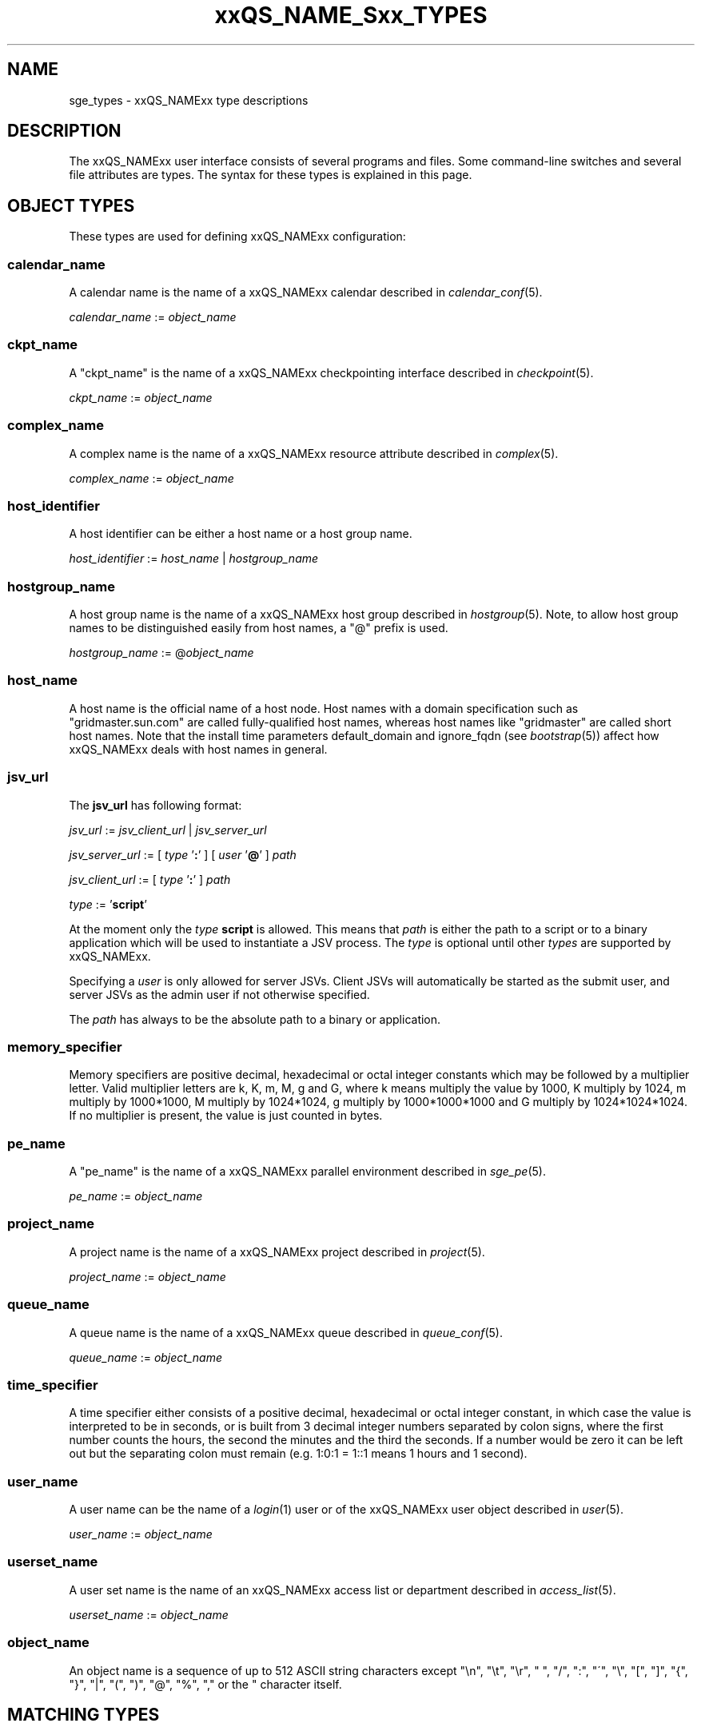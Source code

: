 '\" t
.\"___INFO__MARK_BEGIN__
.\"
.\" Copyright: 2004-2007 by Sun Microsystems, Inc.
.\"
.\"___INFO__MARK_END__
.\"
.\" $RCSfile: sge_types.1,v $     Last Update: $Date: 2009-05-28 16:56:18 $     Revision: $Revision: 1.25 $
.\"
.\"
.\" Some handy macro definitions [from Tom Christensen's man(1) manual page].
.\"
.de SB		\" small and bold
.if !"\\$1"" \\s-2\\fB\&\\$1\\s0\\fR\\$2 \\$3 \\$4 \\$5
..
.\"
.de T		\" switch to typewriter font
.ft CW		\" probably want CW if you don't have TA font
..
.\"
.de TY		\" put $1 in typewriter font
.if t .T
.if n ``\c
\\$1\c
.if t .ft P
.if n \&''\c
\\$2
..
.\"
.de M		\" man page reference
\\fI\\$1\\fR\\|(\\$2)\\$3
..
.TH xxQS_NAME_Sxx_TYPES 1 "$Date: 2009-05-28 16:56:18 $" "xxRELxx" "xxQS_NAMExx User Commands"
.\"
.SH NAME
sge_types - xxQS_NAMExx type descriptions 
.\"
.SH DESCRIPTION
.\"
The xxQS_NAMExx
user interface consists of several programs and files. Some command-line 
switches and several file attributes are types. The syntax for these
types is explained in this page.
.PP
.\"
.\" expression        => a regular boolean expression
.\" pattern           => a pattern definition
.\" qdomain           => wc_qdomain without expression
.\" qinstance         => wc_qinstance without expression
.\" range             := n[-m[:s]][,n[-m[:s]],...]
.\" wc_ar             := ar_id|ar_name|pattern
.\" wc_ar_list        := wc_ar[,wc_ar,...]
.\" wc_host           := wildcard expression matching a host
.\" wc_hostgroup      := wildcard expression matching a hostgroup
.\" wc_job            := job-id|job-name|pattern
.\" wc_job_range      := wc_job[ -t range]
.\" wc_job_list       := wc_job[,wc_job,...]
.\" wc_job_range_list := wc_job_range[,wc_job_range,...]
.\" wc_qdomain        := wc_cqueue@wc_hostgroup
.\" wc_qinstance      := wc_cqueue@wc_host
.\" wc_queue          := wc_cqueue|wc_qdomain|wc_qinstance
.\" wc_queue_list     := wc_queue[,wc_queue,...]
.\" wc_user           := user_name|pattern
.\" wc_user_list      := wc_user[,wc_user,...]
.\" wc_project        := project|pattern
.\" wc_pe_name        := pe_name|pattern
.\" parallel_env      := parallel_env \fBn\fP[\fB-\fP[\fBm\fP]]|[\fB-\fP]\fBm\fP,...\fP
.\" date_time         := [[CC]]YY]MMDDhhmm[.SS]
.\" time              := hh:mm:ss|seconds   
.\" name              := ASCII alphanumeric string   
.\"
.SH "OBJECT TYPES"
These types are used for defining xxQS_NAMExx configuration:
.\"
.SS "\fBcalendar_name\fP"
A calendar name is the name of a xxQS_NAMExx calendar described in
.M calendar_conf 5 . 
.PP
\fIcalendar_name\fP := \fIobject_name\fP
.fi
.\"
.SS "\fBckpt_name\fP"
A "ckpt_name" is the name of a xxQS_NAMExx checkpointing interface described in
.M checkpoint 5 . 
.PP
\fIckpt_name\fP := \fIobject_name\fP
.fi
.\"
.SS "\fBcomplex_name\fP"
A complex name is the name of a xxQS_NAMExx resource attribute described in 
.M complex 5 . 
.PP
\fIcomplex_name\fP := \fIobject_name\fP
.fi
.\"
.SS "\fBhost_identifier\fP"
A host identifier can be either a host name or a host group name. 
.PP
\fIhost_identifier\fP := \fIhost_name\fP | \fIhostgroup_name\fP
.fi
.\"
.SS "\fBhostgroup_name\fP"
A host group name is the name of a xxQS_NAMExx host group described in
.M hostgroup 5 .
Note, to allow host group names to be distinguished easily from host names,
a "@" prefix is used.
.PP
\fIhostgroup_name\fP := @\fIobject_name\fP
.PP
.fi
.\"
.SS "\fBhost_name\fP"
A host name is the official name of a host node. Host names with a domain 
specification such as "gridmaster.sun.com" are called fully-qualified host names, 
whereas host names like "gridmaster" are called short host names. Note that
the install time parameters default_domain and ignore_fqdn (see
.M bootstrap 5 )
affect how xxQS_NAMExx deals with host names in general.
.fi
.SS "\fBjsv_url\fP"
The \fBjsv_url\fP has following format:
.PP
\fIjsv_url\fP := \fIjsv_client_url\fP | \fIjsv_server_url\fP
.PP
\fIjsv_server_url\fP := [ \fItype\fP '\fB:\fP' ] [ \fIuser\fP '\fB@\fP' ] \fIpath\fP
.PP
.PP
\fIjsv_client_url\fP := [ \fItype\fP '\fB:\fP' ] \fIpath\fP
.PP
\fItype\fP := '\fBscript\fP'
.PP
At the moment only the \fItype\fP \fBscript\fP is allowed. This means
that \fIpath\fP is either the path to a script or to a binary application
which will be used to instantiate a JSV process. The \fItype\fP is optional until
other \fItypes\fP are supported by xxQS_NAMExx. 
.PP
Specifying a \fIuser\fP is only allowed for server JSVs. Client JSVs
will automatically be started as the submit user, and server JSVs as the admin
user if not otherwise specified.
.PP
The \fIpath\fP has always to be the absolute path to a binary or application.
.PP
.\"
.\"
.SS "\fBmemory_specifier\fP"
Memory specifiers are positive decimal, hexadecimal or octal
integer  constants  which  may  be  followed by a multiplier
letter. Valid multiplier letters are k, K, m, M,  g  and  G,
where  k  means  multiply  the  value by 1000, K multiply by
1024, m multiply by 1000*1000, M multiply  by  1024*1024,  g
multiply by 1000*1000*1000 and G multiply by 1024*1024*1024.
If no multiplier is present, the value is  just  counted  in
bytes.
.\"
.SS "\fBpe_name\fP"
A "pe_name" is the name of a xxQS_NAMExx parallel environment described in
.M sge_pe 5 . 
.PP
\fIpe_name\fP := \fIobject_name\fP
.fi
.\"
.SS "\fBproject_name\fP"
A project name is the name of a xxQS_NAMExx project described in
.M project 5 . 
.PP
\fIproject_name\fP := \fIobject_name\fP
.fi
.\"
.SS "\fBqueue_name\fP"
A queue name is the name of a xxQS_NAMExx queue described in
.M queue_conf 5 .
.PP
\fIqueue_name \fP := \fIobject_name\fP
.fi
.\"
.SS "\fBtime_specifier\fP"
A time specifier either consists of a positive decimal, hexadecimal or 
octal integer constant, in which case the value is interpreted to be in 
seconds, or is built from 3 decimal integer numbers separated by colon
signs, where the first number counts the hours, the second the minutes
and the third the seconds. If a number would be zero it can be left
out but the separating colon must remain (e.g. 1:0:1 = 1::1 means 1
hours and 1 second).
.\"
.SS "\fBuser_name\fP"
A user name can be the name of a 
.M login 1 
user or of the xxQS_NAMExx user object described in
.M user 5 . 
.PP
\fIuser_name\fP := \fIobject_name\fP
.fi
.\"
.SS "\fBuserset_name\fP"
A user set name is the name of an xxQS_NAMExx access list or department described in
.M access_list 5 . 
.PP
\fIuserset_name\fP := \fIobject_name\fP
.fi
.\"
.SS "\fBobject_name\fP"
An object name is a sequence of up to 512 ASCII string characters except 
"\\n", "\\t", "\\r", " ", "/", ":", "\'", "\\", "[", "]", "{", "}", 
"|", "(", ")", "@", "%", "," or the " character itself.
.fi
.SH "MATCHING TYPES"
These types are used for matching xxQS_NAMExx configuration:
.\"
.\"
.SS "\fBexpression\fP"
A wildcard expression is a regular boolean expression that consists of
one or more \fIpattern\fPs joined by boolean operators. 
When a wildcard expression is used, the following definition applies:
.PP
.\"
.nf
.ta \w'XXXXXXXX'u
expression	= ["!"] ["("] valExp [")"] [ AND_OR expression ]*
valExp	= pattern | expression
AND_OR	= "&" | "|"
.fi
.PP
where:
.PP
.\"
.nf
.ta \w'XXXXXXXXXX'u
"!"	not operator -- negate the following pattern or expression 
"&"	and operator -- logically and with the following expression
"|"	or operator -- logically or with the following expression
"("	open bracket -- begin an inner expression.
")"	close bracket -- end an inner expression. 
"pattern"	see the \fIpattern\fP definition that follows
.fi
.PP
.\"
The expression itself should be put inside quotes ('"') to ensure that
clients receive the complete expression.
.PP
.\"
.ta
e.g.
.RS
.nf
.ta \w'XXXXXXXXXXXXXXXXXX'u
"(lx*|sol*)&*64*" any string beginning with either "lx" or
                  "sol" and containing "64"
"rh_3*&!rh_3.1"   any string beginning with "rh_3", except
                  "rh_3.1"
.fi
.\"
.SS "\fBpattern\fP"
When patterns are used the following definitions apply:
.PP
.nf
.ta \w'XXXXXXXX'u
"*"	matches any character and any number of characters 
	(between 0 and inv).
"?"	matches any character. It cannot be no character.
"."	is the character ".". It has no other meaning
"\\"	escape character. "\\\\" = "\\", "\\*" = "*", "\\?" = "?"
"[...]"	specifies an array or a range of allowed 
	characters for one character at a specific position.
        Character ranges may be specified using the a-z notation.
        The caret symbol (^) is \fBnot\fP interpreted as a logical
        not; it is interpreted literally.

For more details please see 
.M fnmatch 5
.\"

.fi
.PP
The pattern itself should be put inside quotes ('"') to ensure that
clients receive the complete pattern.
.PP
.SS "\fBrange\fP"
The task range specifier has the form 
.sp 1
n[-m[:s]][,n[-m[:s]], ...] 
or 
n[-m[:s]][ n[-m[:s]] ...] 
.sp 1
and thus consists of a comma or blank separated
list of range specifiers n[-m[:s]]. The ranges are concatenated to the
complete task id range. Each range may be a single number, a simple
range of the form n-m or a range with a step size.
.PP
.SS "\fBwc_ar\fP"
The wildcard advance reservation (AR) specification is a placeholder
for AR ids, AR names including AR name patterns. An AR id always references one
AR, while the name and pattern might reference multiple ARs.
.sp 1
wc_ar := ar_id | ar_name | pattern
.PP
.SS "\fBwc_ar_list\fP"
The wildcard advance reservation (AR) list specification allows to reference
multiple ARs with one command.
.PP
wc_ar_list := wc_ar [ , wc_ar , ...]
.PP
.SS "\fBwc_host\fP"
A wildcard host specification (\fIwc_host\fP) is a 
wildcard expression which might match one or more hosts used in the cluster.
The first character of that string never begins with an at-character ('@'), even
if the expression begins with a wildcard character.
.PP
.\"
.nf
.ta
e.g.
.RS
.ta \w'XXXXXXXXXXXXX'u
*	all hosts
a*	all host beginning with an 'a'	
.fi
.\"
.SS "\fBwc_hostgroup\fP"
A wildcard hostgroup specification (\fIwc_hostgroup\fP) is a 
wildcard expression which might match one or more hostgroups.
The first character of that string is always an at-character ('@').
.PP
More information concerning hostgroups can be found in
.M hostgroup 5
.PP
.nf
.ta
e.g.
.RS
.ta \w'XXXXXXXXXXXXX'u
@*	all hostgroups in the cluster
@solaris	the @solaris hostgroup
.fi
.\"
.SS "\fBwc_job\fP"
The wildcard job specification is a placeholder for job ids, job names 
including job name patterns. A job id always references one
job, while the name and pattern might reference multiple jobs.
.sp 1
wc_job := job-id | job-name | pattern
.PP
.SS "\fBwc_job_range\fP"
The wildcard job range specification allows referencing specific array
tasks for one or multiple jobs. The job is referenced via wc_job and in
addition gets a range specifier for the array tasks.
.sp 1
wc_job_range := wc_job [ -t range]
.PP
.SS "\fBwc_job_list\fP"
The wildcard job list specification allows referencing multiple jobs
with one command.
.PP
wc_job_list := wc_job [ , wc_job , ...]
.PP
.SS "\fBwc_job_range_list\fP"
The wildcard job range list (\fIwc_job_range_list\fP) is specified by 
one of the following forms:
.sp 1
.ta 0.5i
    \fIwc_job[ -t range][{, }wc_job[ -t range]{, }...]\fP
.ta 0.0i
.sp 1
If present, the \fItask_range\fP restricts the effect of the \fIqmod\fP
operation to the array job task range specified as a suffix to the job id.
(See the \fB\-t\fP option to
.M qsub 1
for further details on array jobs.)
.PP
.SS "\fBwc_qdomain\fP"
\fIwc_qdomain\fP := \fIwc_cqueue\fP "@" \fIwc_hostgroup\fP
.PP
A wildcard expression queue domain specification (\fIwc_qdomain\fP) starts with a wildcard
expression cluster queue name (\fIwc_cqueue\fP) followed by an at-character '@' 
and a wildcard expression hostgroup specification (\fIwc_hostgroup\fP).
.PP
\fIwc_qdomain\fP are used to address a group of queue instances.
All queue instances residing on a host which is part of matching hostgroups
will be addressed. Please note, that \fIwc_hostgroup\fP always begins with
an at-character.
.PP
.nf
.ta
e.g.
.RS
.ta \w'XXXXXXXXXXXXX'u
*@@*	all queue instances whose underlying
	host is part of at least one hostgroup
a*@@e*	all queue instances beginning with a whose underlying
	host is part of at least one hostgroup beginning with e
*@@solaris	all queue instances on hosts in
	the @solaris hostgroup
.fi
.\"
.SS "\fBwc_cqueue\fP"
A wildcard expression cluster queue specification (\fIwc_cqueue\fP) is a 
wildcard expression which might match one or more cluster queues used in the cluster.
That string never contains an at-character ('@'), even if the expression begins with a 
wildcard character.
.PP
.\"
.nf
.ta
e.g.
.RS
.ta \w'XXXXXXXXXXXXX'u
*	all cluster queues
a*	all cluster queues beginning with an 'a'
a*&!adam	all cluster queues beginning with an 'a', but not adam
.fi
.\"
.SS "\fBwc_qinstance\fP"
\fIwc_qinstance\fP := \fIwc_cqueue\fP "@" \fIwc_host\fP
.PP
A wildcard expression queue instance specification (\fIwc_qinstance\fP) starts 
with a wildcard expression cluster queue name (\fIwc_cqueue\fP) followed by an 
at-character '@' and a wildcard expression hostname (\fIwc_host\fP).
.PP
\fIwc_qinstance\fP expressions are used to address a group
of queue instances whose underlying hostname matches the given expression.
Please note that the first character of \fIwc_host\fP never matches
the at-character '@'. 
.PP
.nf
.ta
e.g.
.RS
.ta \w'XXXXXXXXXXXXX'u
*@*	all queue instances in the cluster
*@b*	all queue instances whose 
	hostname begins with a 'b'
*@b*|c*	all queue instances whose 
	hostname begins with a 'b' or 'c'
.fi
.\"
.SS "\fBwc_queue\fP"
\fIwc_queue\fP := \fIwc_cqueue\fP | \fIwc_qdomain\fP | \fIwc_qinstance\fP 
.PP
A wildcard queue expression (\fIwc_queue\fP) might either be a wildcard expression 
cluster queue specification (\fIwc_cqueue\fP) or a wildcard expression queue domain
specification (\fIwc_qdomain\fP) or a wildcard expression queue instance specification
(\fIwc_qinstance\fP).
.PP
.nf
.ta 
e.g.
.RS
.ta \w'XXXXXXXXXXXXXXXXX'u
big_*1	cluster queues which begin with 
	"big_" and end with "1" 
big_*&!*1	cluster queues which begin with 
	"big_", but do not end with "1"
*@fangorn	all qinstances residing on host 
	fangorn
.fi
.\"
.SS "\fBwc_queue_list\fP"
\fIwc_queue_list\fP := \fIwc_queue\fP ["," \fIwc_queue\fP "," ...]
.PP
Comma separated list of wc_queue elements.
.PP
e.g. 
.RS
big, medium_*@@sol*, *@fangorn.sun.com
.PP
.SS "\fBwc_user\fP"
A wildcard user name pattern is either a wildcard user name specification
or a full user name.
.PP
wc_user := user_name | pattern
.PP
.SS "\fbwc_user_list\fP"
A list of user names.
.PP
wc_user_list := wc_user [ , wc_user , ...]
.PP
.SS "\fBwc_project\fP"
A wildcard project name pattern is either a wildcard project name specification
or a full project name.
.PP
wc_project := project | pattern
.PP
.SS "\fBwc_pe_name\fP"
A wildcard parallel environment name pattern is either a wildcard pe name specification
or a full pe name.
.PP
wc_pe_name := pe_name | pattern
.PP
.SS "\fBparallel_env\fP \fBn\fP[\fB-\fP[\fBm\fP]]|[\fB-\fP]\fBm\fP,...\fP"
Parallel programming environment (PE) to select for an AR. The
range descriptor behind the PE name specifies the number of
parallel processes to be run. xxQS_NAMExx will allocate the
appropriate resources as available. The
.M xxqs_name_sxx_pe 5
manual page contains information about the definition of PEs
and about how to obtain a list of currently valid PEs.
.PP
You can specify a PE name which uses the wildcard character, "*".  Thus
the request "pvm*" will match any parallel environment with a name
starting with the string "pvm". In the case of multiple parallel environments
whose names match the name string, the parallel environment with the most
available slots is chosen.
.PP
The range specification is a list of range expressions of the
form "n-m", where n and m are positive, non-zero integers.  The form "n" is
equivalent to "n-n".  The form "-m" is equivalent to "1-m".  The form "n-" is
equivalent to "n-infinity".  The
range specification is processed as follows: The largest
number of queues requested is checked first. If enough queues
meeting the specified attribute list are available, all are
reserved. If not, the next smaller number of queues is checked,
and so forth.
.PP
.SS "\fBdate_time\fP"
The \fBdate_time\fP value must conform to [[CC]]YY]MMDDhhmm[.SS], where:
.PP
.nf
.ta
e.g.
.RS
.ta \w'XXXXXXXXXXXXX'u
CC	denotes the century in 2 digits.
YY	denotes the year in 2 digits.
MM	denotes the month in 2 digits.
DD	denotes the day in 2 digits.
hh	denotes the hour in 2 digits.
mm	denotes the minute in 2 digits.
ss	denotes the seconds in 2 digits (default 00).
.fi
.SS "\fBtime\fP"
The \fBtime\fP value must conform to hh:mm:ss, or seconds where:
.PP
.nf
.ta
e.g.
.RS
.ta \w'XXXXXXXXXXXXX'u
hh denotes the hour in 2 digits.
mm denotes the minute in 2 digits.
ss denotes the seconds in 2 digits (default 00).
seconds  is a number of seconds (used for duration values)
.fi
.sp 1
If any of the optional date fields are omitted, the corresponding value of
the current date is assumed. If CC is not specified, a YY of < 70 means 20YY.
.br
Use of this option may cause unexpected results if the clocks of the
hosts in the xxQS_NAMExx pool are out of sync. Also, the proper behavior of
this option very much depends on the correct setting of the
appropriate timezone, e.g. in the TZ environment variable (see
.M date 1
for details), when the xxQS_NAMExx daemons
.M xxqs_name_sxx_qmaster 8
and
.M xxqs_name_sxx_execd 8
are invoked.
.SS "\fBname\fP"
The \fBname\fP
may be any arbitrary alphanumeric ASCII string,
but may not contain  "\\n", "\\t", "\\r", "/", ":", "@", "\\", "*",  or "?".
.PP
.\"
.SH SEE ALSO
.M qacct 1 ,
.M qconf 1 ,
.M qquota 1 ,
.M qsub 1 ,
.M qrsub 1
.\"
.SH COPYRIGHT
Copyright: 2004-2007 by Sun Microsystems, Inc.
